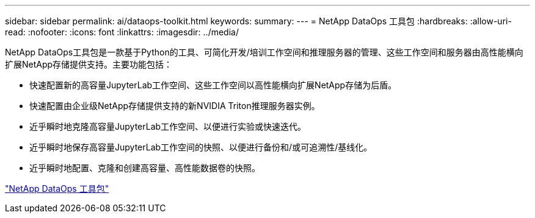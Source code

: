 ---
sidebar: sidebar 
permalink: ai/dataops-toolkit.html 
keywords:  
summary:  
---
= NetApp DataOps 工具包
:hardbreaks:
:allow-uri-read: 
:nofooter: 
:icons: font
:linkattrs: 
:imagesdir: ../media/


[role="lead"]
NetApp DataOps工具包是一款基于Python的工具、可简化开发/培训工作空间和推理服务器的管理、这些工作空间和服务器由高性能横向扩展NetApp存储提供支持。主要功能包括：

* 快速配置新的高容量JupyterLab工作空间、这些工作空间以高性能横向扩展NetApp存储为后盾。
* 快速配置由企业级NetApp存储提供支持的新NVIDIA Triton推理服务器实例。
* 近乎瞬时地克隆高容量JupyterLab工作空间、以便进行实验或快速迭代。
* 近乎瞬时地保存高容量JupyterLab工作空间的快照、以便进行备份和/或可追溯性/基线化。
* 近乎瞬时地配置、克隆和创建高容量、高性能数据卷的快照。


link:https://github.com/NetApp/netapp-dataops-toolkit["NetApp DataOps 工具包"^]
